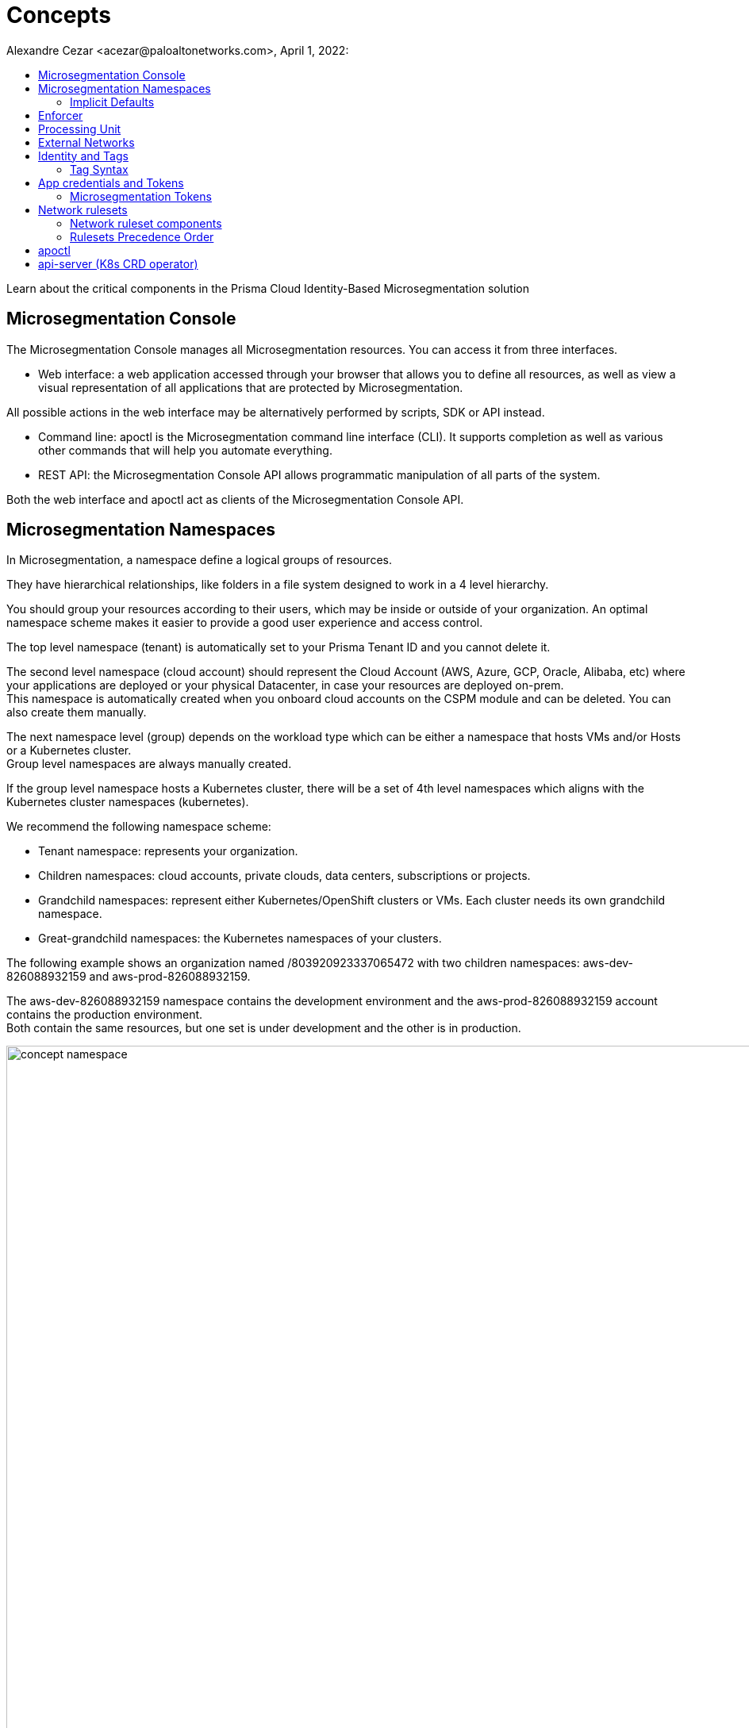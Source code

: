 = Concepts
Alexandre Cezar <acezar@paloaltonetworks.com>, April 1, 2022:
:toc:
:toc-title:
:icons: font

Learn about the critical components in the Prisma Cloud Identity-Based Microsegmentation solution

== Microsegmentation Console
The Microsegmentation Console manages all Microsegmentation resources. You can access it from three interfaces.

* Web interface: a web application accessed through your browser that allows you to define all resources, as well as view a visual representation of all applications that are protected by Microsegmentation. +

All possible actions in the web interface may be alternatively performed by scripts, SDK or API instead.  +

* Command line: apoctl is the Microsegmentation command line interface (CLI). It supports completion as well as various other commands that will help you automate everything. +

* REST API: the Microsegmentation Console API allows programmatic manipulation of all parts of the system. +

Both the web interface and apoctl act as clients of the Microsegmentation Console API.

== Microsegmentation Namespaces
In Microsegmentation, a namespace define a logical groups of resources. +

They have hierarchical relationships, like folders in a file system designed to work in a 4 level hierarchy.

You should group your resources according to their users, which may be inside or outside of your organization. An optimal namespace scheme makes it easier to provide a good user experience and access control.

The top level namespace (tenant) is automatically set to your Prisma Tenant ID and you cannot delete it. +

The second level namespace (cloud account) should represent the Cloud Account (AWS, Azure, GCP, Oracle, Alibaba, etc) where your applications are deployed or your physical Datacenter, in case your resources are deployed on-prem. +
This namespace is automatically created when you onboard cloud accounts on the CSPM module and can be deleted. You can also create them manually. +

The next namespace level (group) depends on the workload type which can be either a namespace that hosts VMs and/or Hosts or a Kubernetes cluster. +
Group level namespaces are always manually created.

If the group level namespace hosts a Kubernetes cluster, there will be a set of 4th level namespaces which aligns with the Kubernetes cluster namespaces (kubernetes).

We recommend the following namespace scheme: +

* Tenant namespace: represents your organization. +

* Children namespaces: cloud accounts, private clouds, data centers, subscriptions or projects. +

* Grandchild namespaces: represent either Kubernetes/OpenShift clusters or VMs. Each cluster needs its own grandchild namespace. +

* Great-grandchild namespaces: the Kubernetes namespaces of your clusters. +

The following example shows an organization named /803920923337065472 with two children namespaces: aws-dev-826088932159 and aws-prod-826088932159. +

The aws-dev-826088932159 namespace contains the development environment and the aws-prod-826088932159 account contains the production environment. +
Both contain the same resources, but one set is under development and the other is in production.

image::concept_namespace[width=1600]

[TIP]
====
Additional information on how to design and implement a namespace hierarchy is offered in the *https://xxx[Planning a Microsegmentation deployment]* guide.
====

=== Implicit Defaults
Every namespace has a setting called _"Implicit Defaults"_ which controls what is the default namespace action for flows that don't match a Network Ruleset. +

There are 3 possible values: +

* Inherit (the namespace will receive the default action from its parent) +
* Allow (if no ruleset matches a given flow, this action will take place) +
* Reject (if no ruleset matches a given flow, this action will take place)

[IMPORTANT]
====
If you're starting with Microsegmentation or just want to have in-depth network visibility, make sure your namespace action is set to Allow.
====

== Enforcer
The Enforcer is the Microsegmentation agent that monitors and controls traffic to and from processing units.

You deploy it as a service on a virtual machine and as a DaemonSet on a K8s cluster.

It connects to the Microsegmentation Console API to retrieve network rulesets and to send flow and DNS resolution logs.

image::enforcer_concept[width=1000]

The enforcer can control traffic between processing units at different layers of the network stack.

At layer 3, it automatically adds the processing unit’s cryptographically signed identity during the SYN/SYN->ACK portion of TCP session establishment (or by using UDP options in the case of UDP traffic).

At layer 4, it exchanges identities after a TCP connection is established, but before any data traffic is allowed to flow.
In this case, it utilizes TCP Fast Open to minimize the round-trip times needed to complete a robust authorization.

The addition of these cryptographically signed tags allows Microsegmentation to exchange and verify the identity of both processing units and validate if there is a network ruleset which will allow or deny traffic between the two endpoints. Once the authentication and authorization is complete, the enforcer allows both processing units to communicate directly.

image::l4_auth_concept[width=1000]

For detailed information about Enforcers, please read the document *https://xxx[How Enforcers work?]*

== Processing Unit
A processing unit represents a unit of computation that the Enforcer will protect by generating a unique identity and enforcing network ruleset. A processing unit can be: +

* Virtual machine +
* Bare metal server +
* Docker container +
* Kubernetes pod +

The Enforcer assigns identities to the processing units based on the unique combination of attributes a processing unit has and use each respective identity to monitor and protect the network interactions related to a given processing unit.

image::processing Unit.jpeg[width=1000]

== External Networks
External networks represent workloads without Enforcers or where Enforcers cannot be installed. +

Because external networks don’t have Enforcers, you can’t control their attempts to initiate or accept connections. However, you can control whether processing units: +

* Initiate connections to external networks +
* Accept connections from external networks

== Identity and Tags
Each object in Microsegmentation has a set of key-value pairs that describe its attributes, called tags. +

Tags allow you to identify users and workloads to determine whether they should be allowed to access resources and communicate.

Enforcers populate the values of tags from various sources, such as the host (operational system information), cloud provider metadata (region, zone, service account, tags, etc), kubernetes (node, namespace, labels, etc) and tags created by the Microsegmentation Console during a processing unit registration. +

You can also add custom tags manually during the agent install (they're called Enforcer tags). +
Enforcer tags, as the name implies, are tags that belong to the agent, rather than the processing unit, but still can be leveraged to create network rulesets.

=== Tag Syntax
The following diagram shows an example of a Microsegmentation tag

image::concept_tags[width=1000]

Each Microsegmentation tag has at a minimum a key and a value, separated by an equals sign. The key portion of the tag may also include the following symbols. +
It may begin with either a @ or a $ character. +

The @symbol identifies the tag as consisting of metadata, populated by the Microsegmentation Console at the time that the object is created. +
Tags with the @ will always be followed the source of where this tag was ingested, such as @cloud:aws, @cloud:azure, @cloud:gcp, @app:k8s, @app:docker, @org (Prisma Cloud tags), etc.

The $ symbol identifies a tag based on attributes of the object, such as name, status, type, etc.

For more complex keys, consisting of several parts, a colon is used as a delimiter.

== App credentials and Tokens
Each Microsegmentation Console has its own private certificate authority (CA) capable of issuing X.509 certificates to authorized clients upon request. It uses public-private key cryptography to ensure that private keys never travel the wire. +

Authorized clients can use X.509 certificates issued by the Microsegmentation Console CA to access the Microsegmentation Console API. We These certificates are called "app credentials". +
They allow the clients to:

* Access to the authorized namespace and its children.

* Read-write permissions as per Microsegmentation role assigned to it.

* App credentials expire ten years from the date of issuance. They require a mutual TLS connection to the Microsegmentation Console.

[IMPORTANT]
====
TLS-intercepting middleboxes must be configured to exclude communications between the client and the Microsegmentation Console.
====

=== Microsegmentation Tokens
The Microsegmentation Console also issues and accepts Microsegmentation tokens (JSON web tokens) for authentication. +
You can set various restrictions such as limited permissions and short validity to reduce risk from man-in-the-middle attacks.

== Network rulesets
Network Rulesets are stateful policies that allow you to control traffic between: +

* Processing units +
* Processing units and External networks

=== Network ruleset components
Each network ruleset must have at least one subject, rule, and object. +

* Subject: Must match the attributes of a processing unit

* Rule: Control incoming or outgoing traffic and their respective actions

* Object: Can be an external network or a processing unit +

The following diagram illustrates the syntax and enforcement of network rulesets.

image::concepts_rulesets[width=1100]

For simplicity, the diagram above shows a ruleset with just one subject, two rules, and two objects. A ruleset can have multiple subjects, incoming rules, outgoing rules, and objects.

=== Rulesets Precedence Order
For each new session, the Enforcer checks its local network rulesets to find a matching ruleset. +
It may find multiple matches. If so, it resolves these as follows. +

image::concepts_rulesets_precedence_order.jpeg[width=1000]

Inheritance is an important concept to understand as rulesets created on parent level namespaces are inherit by all child namespaces. +
This capability allows administrators to define guardrails at the tenant or cloud-account namespaces that will be enforced across all applications.

[IMPORTANT]
====
If two identical rulesets with different actions match a given flow, the reject action is used as reject always takes precedence over allow
====

== apoctl
apoctl is the official command line tool (CLI) and the recommended way to interact with the Microsegmentation Console in a programmatic manner.

== api-server (K8s CRD operator)
If you are using the kubectl CLI or Helm charts to manage your K8s environment, Prisma Cloud offers a Kubernetes api-server that offers support for custom resource definitions. +
This allows administrators to manage microsegmentation objects that are part of the _network.prismacloud.io_ API group using kubectl commands.